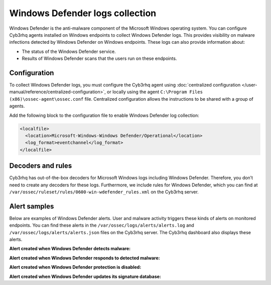 .. Copyright (C) 2015, Cyb3rhq, Inc.

.. meta::
   :description: Learn more about collecting Windows defender logs for malware detection.
  
Windows Defender logs collection
================================

Windows Defender is the anti-malware component of the Microsoft Windows operating system. You can configure Cyb3rhq agents installed on Windows endpoints to collect Windows Defender logs. This provides visibility on malware infections detected by Windows Defender on Windows endpoints. These logs can also provide information about:

-  The status of the Windows Defender service.
-  Results of Windows Defender scans that the users run on these endpoints.

Configuration
-------------

To collect Windows Defender logs, you must configure the Cyb3rhq agent using :doc:`centralized configuration </user-manual/reference/centralized-configuration>`, or locally using the agent ``C:\Program Files (x86)\ossec-agent\ossec.conf`` file. Centralized configuration allows the instructions to be shared with a group of agents.

Add the following block to the configuration file to enable Windows Defender log collection:

.. code-block:: xml

   <localfile>
     <location>Microsoft-Windows-Windows Defender/Operational</location>
     <log_format>eventchannel</log_format>
   </localfile>

Decoders and rules
------------------

Cyb3rhq has out-of-the-box decoders for Microsoft Windows logs including Windows Defender. Therefore, you don’t need to create any decoders for these logs. Furthermore, we include rules for Windows Defender, which you can find at ``/var/ossec/ruleset/rules/0600-win-wdefender_rules.xml`` on the Cyb3rhq server.

Alert samples
-------------

Below are examples of Windows Defender alerts. User and malware activity triggers these kinds of alerts on monitored endpoints. You can find these alerts in the ``/var/ossec/logs/alerts/alerts.log`` and ``/var/ossec/logs/alerts/alerts.json`` files on the Cyb3rhq server. The Cyb3rhq dashboard also displays these alerts.

**Alert created when Windows Defender detects malware:**

.. code-block:: json
   :emphasize-lines: 5, 68, 79, 83, 88, 91

   {
      "timestamp":"2023-01-05T11:44:58.557+0200",
      "rule":{
         "level":12,
         "description":"Windows Defender: Antimalware platform detected  potentially unwanted software ()",
         "id":"62123",
         "firedtimes":2,
         "mail":true,
         "groups":[
            "windows",
            "windows_defender"
         ],
         "pci_dss":[
            "5.1",
            "5.2",
            "10.6.1",
            "11.4"
         ],
         "gpg13":[
            "4.2"
         ],
         "gdpr":[
            "IV_35.7.d"
         ],
         "hipaa":[
            "164.312.b"
         ],
         "nist_800_53":[
            "SI.3",
            "AU.6",
            "SI.4"
         ],
         "tsc":[
            "A1.2",
            "CC7.2",
            "CC7.3",
            "CC6.1",
            "CC6.8"
         ]
      },
      "agent":{
         "id":"012",
         "name":"Windows_11",
         "ip":"10.0.2.15"
      },
      "manager":{
         "name":"localhost.localdomain"
      },
      "id":"1672911898.1113167",
      "decoder":{
         "name":"windows_eventchannel"
      },
      "data":{
         "win":{
            "system":{
               "providerName":"Microsoft-Windows-Windows Defender",
               "providerGuid":"{11cd958a-c507-4ef3-b3f2-5fd9dfbd2c78}",
               "eventID":"1116",
               "version":"0",
               "level":"3",
               "task":"0",
               "opcode":"0",
               "keywords":"0x8000000000000000",
               "systemTime":"2023-01-05T09:44:55.1124563Z",
               "eventRecordID":"525",
               "processID":"2600",
               "threadID":"432",
               "channel":"Microsoft-Windows-Windows Defender/Operational",
               "computer":"Windows-11",
               "severityValue":"WARNING",
               "message":"\"Microsoft Defender Antivirus has detected malware or other potentially unwanted software.\r\n For more information please see the following:\r\nhttps://go.microsoft.com/fwlink/?linkid=37020&name=Virus:DOS/EICAR_Test_File&threatid=2147519003&enterprise=0\r\n \tName: Virus:DOS/EICAR_Test_File\r\n \tID: 2147519003\r\n \tSeverity: Severe\r\n \tCategory: Virus\r\n \tPath: file:_C:\\Users\\win11\\AppData\\Local\\Temp\\36f9c971-77e5-4f5e-bbef-f7162522dee1.tmp; webfile:_C:\\Users\\win11\\AppData\\Local\\Temp\\36f9c971-77e5-4f5e-bbef-f7162522dee1.tmp|https://secure.eicar.org/eicar.com.txt|pid:8412,ProcessStart:133173854939240064\r\n \tDetection Origin: Internet\r\n \tDetection Type: Concrete\r\n \tDetection Source: Downloads and attachments\r\n \tUser: Windows-11\\win11\r\n \tProcess Name: Unknown\r\n \tSecurity intelligence Version: AV: 1.381.1755.0, AS: 1.381.1755.0, NIS: 1.381.1755.0\r\n \tEngine Version: AM: 1.1.19900.2, NIS: 1.1.19900.2\""
            },
            "eventdata":{
               "product Name":"Microsoft Defender Antivirus",
               "product Version":"4.18.2211.5",
               "detection ID":"{53737EEC-A8A6-45E0-9155-4566B8133573}",
               "detection Time":"2023-01-05T09:44:55.064Z",
               "threat ID":"2147519003",
               "threat Name":"Virus:DOS/EICAR_Test_File",
               "severity ID":"5",
               "severity Name":"Severe",
               "category ID":"42",
               "category Name":"Virus",
               "fWLink":"https://go.microsoft.com/fwlink/?linkid=37020&amp;name=Virus:DOS/EICAR_Test_File&amp;threatid=2147519003&amp;enterprise=0",
               "status Code":"1",
               "state":"1",
               "source ID":"4",
               "source Name":"Downloads and attachments",
               "process Name":"Unknown",
               "detection User":"Windows-11\\\\win11",
               "path":"file:_C:\\\\Users\\\\win11\\\\AppData\\\\Local\\\\Temp\\\\36f9c971-77e5-4f5e-bbef-f7162522dee1.tmp; webfile:_C:\\\\Users\\\\win11\\\\AppData\\\\Local\\\\Temp\\\\36f9c971-77e5-4f5e-bbef-f7162522dee1.tmp|https://secure.eicar.org/eicar.com.txt|pid:8412,ProcessStart:133173854939240064",
               "origin ID":"4",
               "origin Name":"Internet",
               "execution ID":"0",
               "execution Name":"Unknown",
               "type ID":"0",
               "type Name":"Concrete",
               "pre Execution Status":"0",
               "action ID":"9",
               "action Name":"Not Applicable",
               "error Code":"0x00000000",
               "error Description":"The operation completed successfully.",
               "post Clean Status":"0",
               "additional Actions ID":"0",
               "additional Actions String":"No additional actions required",
               "security intelligence Version":"AV: 1.381.1755.0, AS: 1.381.1755.0, NIS: 1.381.1755.0",
               "engine Version":"AM: 1.1.19900.2, NIS: 1.1.19900.2"
            }
         }
      },
      "location":"EventChannel"
   }

**Alert created when Windows Defender responds to detected malware:**

.. code-block:: json
   :emphasize-lines: 5, 68, 79, 88, 100, 102

   {
      "timestamp":"2023-01-05T11:45:06.032+0200",
      "rule":{
         "level":3,
         "description":"Windows Defender: Antimalware platform performed an action to protect you from potentially unwanted software ()",
         "id":"62124",
         "firedtimes":2,
         "mail":false,
         "groups":[
            "windows",
            "windows_defender"
         ],
         "pci_dss":[
            "5.1",
            "5.2",
            "10.6.1",
            "11.4"
         ],
         "gpg13":[
            "4.2"
         ],
         "gdpr":[
            "IV_35.7.d"
         ],
         "hipaa":[
            "164.312.b"
         ],
         "nist_800_53":[
            "SI.3",
            "AU.6",
            "SI.4"
         ],
         "tsc":[
            "A1.2",
            "CC7.2",
            "CC7.3",
            "CC6.1",
            "CC6.8"
         ]
      },
      "agent":{
         "id":"012",
         "name":"Windows_11",
         "ip":"10.0.2.15"
      },
      "manager":{
         "name":"localhost.localdomain"
      },
      "id":"1672911906.1119694",
      "decoder":{
         "name":"windows_eventchannel"
      },
      "data":{
         "win":{
            "system":{
               "providerName":"Microsoft-Windows-Windows Defender",
               "providerGuid":"{11cd958a-c507-4ef3-b3f2-5fd9dfbd2c78}",
               "eventID":"1117",
               "version":"0",
               "level":"4",
               "task":"0",
               "opcode":"0",
               "keywords":"0x8000000000000000",
               "systemTime":"2023-01-05T09:45:02.6103899Z",
               "eventRecordID":"526",
               "processID":"2600",
               "threadID":"432",
               "channel":"Microsoft-Windows-Windows Defender/Operational",
               "computer":"Windows-11",
               "severityValue":"INFORMATION",
               "message":"\"Microsoft Defender Antivirus has taken action to protect this machine from malware or other potentially unwanted software.\r\n For more information please see the following:\r\nhttps://go.microsoft.com/fwlink/?linkid=37020&name=Virus:DOS/EICAR_Test_File&threatid=2147519003&enterprise=0\r\n \tName: Virus:DOS/EICAR_Test_File\r\n \tID: 2147519003\r\n \tSeverity: Severe\r\n \tCategory: Virus\r\n \tPath: file:_C:\\Users\\win11\\AppData\\Local\\Temp\\36f9c971-77e5-4f5e-bbef-f7162522dee1.tmp; webfile:_C:\\Users\\win11\\AppData\\Local\\Temp\\36f9c971-77e5-4f5e-bbef-f7162522dee1.tmp|https://secure.eicar.org/eicar.com.txt|pid:8412,ProcessStart:133173854939240064\r\n \tDetection Origin: Internet\r\n \tDetection Type: Concrete\r\n \tDetection Source: Downloads and attachments\r\n \tUser: NT AUTHORITY\\SYSTEM\r\n \tProcess Name: Unknown\r\n \tAction: Quarantine\r\n \tAction Status:  No additional actions required\r\n \tError Code: 0x00000000\r\n \tError description: The operation completed successfully. \r\n \tSecurity intelligence Version: AV: 1.381.1755.0, AS: 1.381.1755.0, NIS: 1.381.1755.0\r\n \tEngine Version: AM: 1.1.19900.2, NIS: 1.1.19900.2\""
            },
            "eventdata":{
               "product Name":"Microsoft Defender Antivirus",
               "product Version":"4.18.2211.5",
               "detection ID":"{53737EEC-A8A6-45E0-9155-4566B8133573}",
               "detection Time":"2023-01-05T09:44:55.064Z",
               "threat ID":"2147519003",
               "threat Name":"Virus:DOS/EICAR_Test_File",
               "severity ID":"5",
               "severity Name":"Severe",
               "category ID":"42",
               "category Name":"Virus",
               "fWLink":"https://go.microsoft.com/fwlink/?linkid=37020&amp;name=Virus:DOS/EICAR_Test_File&amp;threatid=2147519003&amp;enterprise=0",
               "status Code":"4",
               "state":"2",
               "source ID":"4",
               "source Name":"Downloads and attachments",
               "process Name":"Unknown",
               "detection User":"Windows-11\\\\win11",
               "path":"file:_C:\\\\Users\\\\win11\\\\AppData\\\\Local\\\\Temp\\\\36f9c971-77e5-4f5e-bbef-f7162522dee1.tmp; webfile:_C:\\\\Users\\\\win11\\\\AppData\\\\Local\\\\Temp\\\\36f9c971-77e5-4f5e-bbef-f7162522dee1.tmp|https://secure.eicar.org/eicar.com.txt|pid:8412,ProcessStart:133173854939240064",
               "origin ID":"4",
               "origin Name":"Internet",
               "execution ID":"0",
               "execution Name":"Unknown",
               "type ID":"0",
               "type Name":"Concrete",
               "pre Execution Status":"0",
               "action ID":"2",
               "action Name":"Quarantine",
               "error Code":"0x00000000",
               "error Description":"The operation completed successfully.",
               "post Clean Status":"0",
               "additional Actions ID":"0",
               "additional Actions String":"No additional actions required",
               "remediation User":"NT AUTHORITY\\\\SYSTEM",
               "security intelligence Version":"AV: 1.381.1755.0, AS: 1.381.1755.0, NIS: 1.381.1755.0",
               "engine Version":"AM: 1.1.19900.2, NIS: 1.1.19900.2"
            }
         }
      },
      "location":"EventChannel"
   }

**Alert created when Windows Defender protection is disabled:**

.. code-block:: json
   :emphasize-lines: 5

   {
      "timestamp":"2023-01-05T16:26:55.513+0200",
      "rule":{
         "level":5,
         "description":"Windows Defender: Antivirus real-time protection is disabled",
         "id":"62152",
         "firedtimes":1,
         "mail":false,
         "groups":[
            "windows",
            "windows_defender"
         ],
         "pci_dss":[
            "5.1",
            "10.2.6",
            "10.6.1"
         ],
         "gpg13":[
            "4.14",
            "10.1"
         ],
         "gdpr":[
            "IV_35.7.d"
         ],
         "hipaa":[
            "164.312.b"
         ],
         "nist_800_53":[
            "SI.3",
            "AU.14",
            "AU.5",
            "AU.6"
         ],
         "tsc":[
            "A1.2",
            "CC6.8",
            "CC7.2",
            "CC7.3"
         ]
      },
      "agent":{
         "id":"012",
         "name":"Windows_11",
         "ip":"10.0.2.15"
      },
      "manager":{
         "name":"localhost.localdomain"
      },
      "id":"1672928815.1914866",
      "decoder":{
         "name":"windows_eventchannel"
      },
      "data":{
         "win":{
            "system":{
               "providerName":"Microsoft-Windows-Windows Defender",
               "providerGuid":"{11cd958a-c507-4ef3-b3f2-5fd9dfbd2c78}",
               "eventID":"5001",
               "version":"0",
               "level":"4",
               "task":"0",
               "opcode":"0",
               "keywords":"0x8000000000000000",
               "systemTime":"2023-01-05T14:33:13.3093446Z",
               "eventRecordID":"540",
               "processID":"2600",
               "threadID":"7152",
               "channel":"Microsoft-Windows-Windows Defender/Operational",
               "computer":"Windows-11",
               "severityValue":"INFORMATION",
               "message":"\"Microsoft Defender Antivirus Real-time Protection scanning for malware and other potentially unwanted software was disabled.\""
            },
            "eventdata":{
               "product Name":"Microsoft Defender Antivirus",
               "product Version":"4.18.2211.5"
            }
         }
      },
      "location":"EventChannel"
   }

**Alert created when Windows Defender updates its signature database:**

.. code-block:: json
   :emphasize-lines: 5, 74, 75

   {
      "timestamp":"2023-01-05T12:55:10.920+0200",
      "rule":{
         "level":3,
         "description":"Windows Defender: Antimalware definitions updated successfully",
         "id":"62130",
         "firedtimes":2,
         "mail":false,
         "groups":[
            "windows",
            "windows_defender"
         ],
         "pci_dss":[
            "5.1",
            "10.6.1",
            "5.2"
         ],
         "gdpr":[
            "IV_35.7.d",
            "IV_35.7.d"
         ],
         "gpg13":[
            "4.4",
            "4.14"
         ],
         "hipaa":[
            "164.312.b"
         ],
         "nist_800_53":[
            "SI.3",
            "AU.6"
         ],
         "tsc":[
            "A1.2",
            "CC7.2",
            "CC7.3"
         ]
      },
      "agent":{
         "id":"011",
         "name":"ONEBOT-1",
         "ip":"10.5.0.2"
      },
      "manager":{
         "name":"localhost.localdomain"
      },
      "id":"1672916110.1441972",
      "decoder":{
         "name":"windows_eventchannel"
      },
      "data":{
         "win":{
            "system":{
               "providerName":"Microsoft-Windows-Windows Defender",
               "providerGuid":"{11cd958a-c507-4ef3-b3f2-5fd9dfbd2c78}",
               "eventID":"2000",
               "version":"0",
               "level":"4",
               "task":"0",
               "opcode":"0",
               "keywords":"0x8000000000000000",
               "systemTime":"2023-01-05T10:55:07.4095656Z",
               "eventRecordID":"649",
               "processID":"6716",
               "threadID":"7528",
               "channel":"Microsoft-Windows-Windows Defender/Operational",
               "computer":"ONEBOT-1",
               "severityValue":"INFORMATION",
               "message":"\"Microsoft Defender Antivirus security intelligence version updated.\r\n \tCurrent security intelligence Version: 1.381.1755.0\r\n \tPrevious security intelligence Version: 1.381.1746.0\r\n \tSecurity intelligence Type: AntiSpyware\r\n \tUpdate Type: Delta\r\n \tUser: NT AUTHORITY\\SYSTEM\r\n \tCurrent Engine Version: 1.1.19900.2\r\n \tPrevious Engine Version: 1.1.19900.2\""
            },
            "eventdata":{
               "product Name":"Microsoft Defender Antivirus",
               "product Version":"4.18.2211.5",
               "current security intelligence Version":"1.381.1755.0",
               "previous security intelligence Version":"1.381.1746.0",
               "domain":"NT AUTHORITY",
               "user":"SYSTEM",
               "sID":"S-1-5-18",
               "security intelligence Type Index":"2",
               "security intelligence Type":"AntiSpyware",
               "update Type Index":"2",
               "update Type":"Delta",
               "current Engine Version":"1.1.19900.2",
               "previous Engine Version":"1.1.19900.2"
            }
         }
      },
      "location":"EventChannel"
   }

